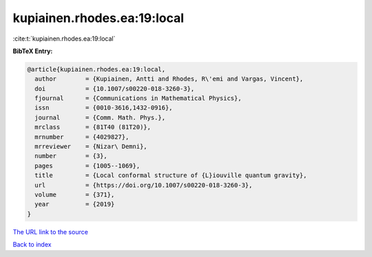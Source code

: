 kupiainen.rhodes.ea:19:local
============================

:cite:t:`kupiainen.rhodes.ea:19:local`

**BibTeX Entry:**

.. code-block:: bibtex

   @article{kupiainen.rhodes.ea:19:local,
     author        = {Kupiainen, Antti and Rhodes, R\'emi and Vargas, Vincent},
     doi           = {10.1007/s00220-018-3260-3},
     fjournal      = {Communications in Mathematical Physics},
     issn          = {0010-3616,1432-0916},
     journal       = {Comm. Math. Phys.},
     mrclass       = {81T40 (81T20)},
     mrnumber      = {4029827},
     mrreviewer    = {Nizar\ Demni},
     number        = {3},
     pages         = {1005--1069},
     title         = {Local conformal structure of {L}iouville quantum gravity},
     url           = {https://doi.org/10.1007/s00220-018-3260-3},
     volume        = {371},
     year          = {2019}
   }

`The URL link to the source <https://doi.org/10.1007/s00220-018-3260-3>`__


`Back to index <../By-Cite-Keys.html>`__
